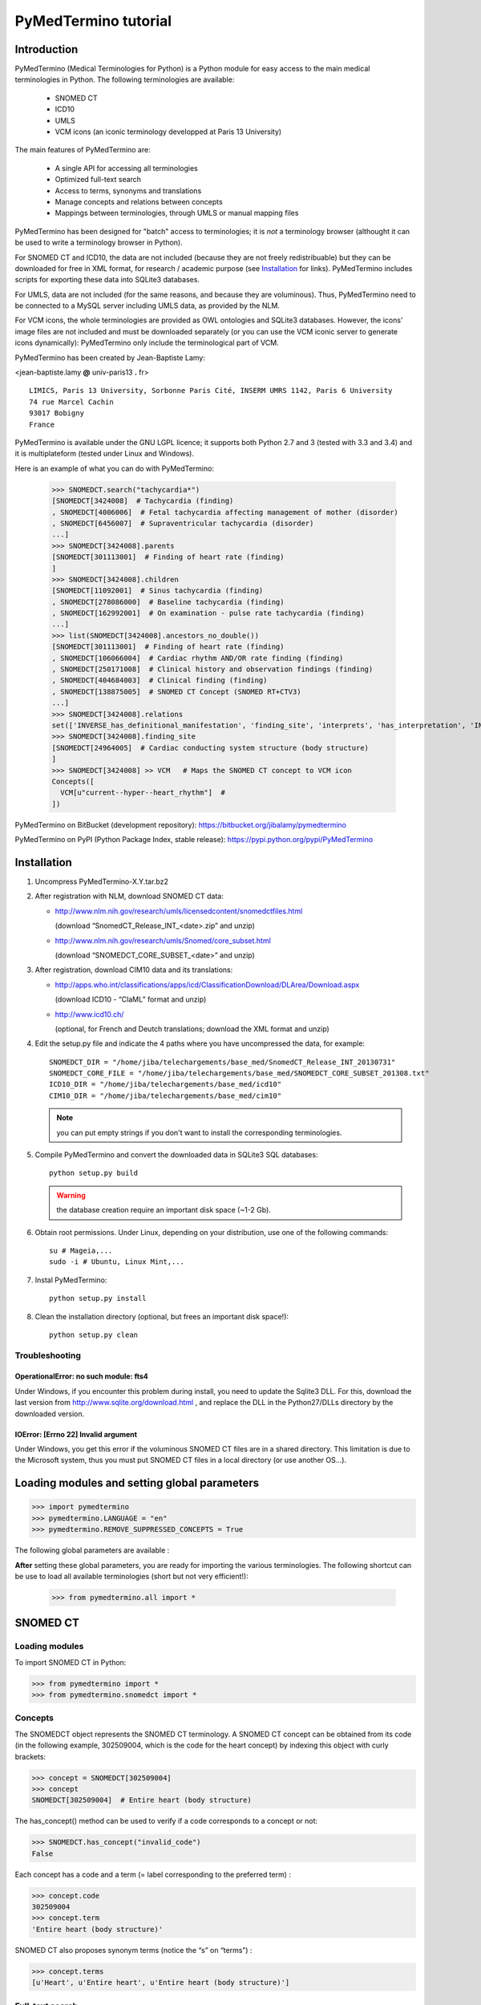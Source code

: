PyMedTermino tutorial
=====================

Introduction
************

PyMedTermino (Medical Terminologies for Python) is a Python module for easy access to the main medical
terminologies in Python. The following terminologies are available:

 - SNOMED CT
 - ICD10
 - UMLS
 - VCM icons (an iconic terminology developped at Paris 13 University)

The main features of PyMedTermino are:

 - A single API for accessing all terminologies
 - Optimized full-text search
 - Access to terms, synonyms and translations
 - Manage concepts and relations between concepts
 - Mappings between terminologies, through UMLS or manual mapping files

PyMedTermino has been designed for "batch" access to terminologies; it is *not* a terminology browser
(althought it can be used to write a terminology browser in Python).

For SNOMED CT and ICD10, the data are not included (because they are not freely redistribuable) but they
can be downloaded for free in XML format, for research / academic purpose  (see `Installation`_ for
links). PyMedTermino includes scripts for exporting these data into SQLite3 databases.

For UMLS, data are not included (for the same reasons, and because they are voluminous). Thus,
PyMedTermino need to be connected to a MySQL server including UMLS data, as provided by the NLM.

For VCM icons, the whole terminologies are provided as OWL ontologies and SQLite3 databases. However, the
icons' image files are not included and must be downloaded separately (or you can use the VCM iconic
server to generate icons dynamically): PyMedTermino only include the terminological part of VCM.

PyMedTermino has been created by Jean-Baptiste Lamy:

<jean-baptiste.lamy **@** univ-paris13 **.** fr>

::
  
  LIMICS, Paris 13 University, Sorbonne Paris Cité, INSERM UMRS 1142, Paris 6 University
  74 rue Marcel Cachin
  93017 Bobigny
  France

PyMedTermino is available under the GNU LGPL licence; it supports both Python 2.7 and 3 (tested with
3.3 and 3.4) and it is multiplateform (tested under Linux and Windows).


Here is an example of what you can do with PyMedTermino:

  >>> SNOMEDCT.search("tachycardia*")
  [SNOMEDCT[3424008]  # Tachycardia (finding)
  , SNOMEDCT[4006006]  # Fetal tachycardia affecting management of mother (disorder)
  , SNOMEDCT[6456007]  # Supraventricular tachycardia (disorder)
  ...]
  >>> SNOMEDCT[3424008].parents
  [SNOMEDCT[301113001]  # Finding of heart rate (finding)
  ]
  >>> SNOMEDCT[3424008].children
  [SNOMEDCT[11092001]  # Sinus tachycardia (finding)
  , SNOMEDCT[278086000]  # Baseline tachycardia (finding)
  , SNOMEDCT[162992001]  # On examination - pulse rate tachycardia (finding)
  ...]
  >>> list(SNOMEDCT[3424008].ancestors_no_double())
  [SNOMEDCT[301113001]  # Finding of heart rate (finding)
  , SNOMEDCT[106066004]  # Cardiac rhythm AND/OR rate finding (finding)
  , SNOMEDCT[250171008]  # Clinical history and observation findings (finding)
  , SNOMEDCT[404684003]  # Clinical finding (finding)
  , SNOMEDCT[138875005]  # SNOMED CT Concept (SNOMED RT+CTV3)
  ...]
  >>> SNOMEDCT[3424008].relations
  set(['INVERSE_has_definitional_manifestation', 'finding_site', 'interprets', 'has_interpretation', 'INVERSE_associated_with'])
  >>> SNOMEDCT[3424008].finding_site
  [SNOMEDCT[24964005]  # Cardiac conducting system structure (body structure)
  ]
  >>> SNOMEDCT[3424008] >> VCM   # Maps the SNOMED CT concept to VCM icon
  Concepts([
    VCM[u"current--hyper--heart_rhythm"]  # 
  ])

PyMedTermino on BitBucket (development repository): https://bitbucket.org/jibalamy/pymedtermino

PyMedTermino on PyPI (Python Package Index, stable release): https://pypi.python.org/pypi/PyMedTermino


Installation
************

#. Uncompress PyMedTermino-X.Y.tar.bz2

#. After registration with NLM, download SNOMED CT data:

   - http://www.nlm.nih.gov/research/umls/licensedcontent/snomedctfiles.html
    
     (download “SnomedCT_Release_INT_<date>.zip” and unzip)

   - http://www.nlm.nih.gov/research/umls/Snomed/core_subset.html

     (download “SNOMEDCT_CORE_SUBSET_<date>” and unzip)

#. After registration, download CIM10 data and its translations:

   - http://apps.who.int/classifications/apps/icd/ClassificationDownload/DLArea/Download.aspx

     (download ICD10 - “ClaML” format and unzip)

   - http://www.icd10.ch/

     (optional, for French and Deutch translations; download the XML format and unzip)

#. Edit the setup.py file and indicate the 4 paths where you have uncompressed the data, for example::

     SNOMEDCT_DIR = "/home/jiba/telechargements/base_med/SnomedCT_Release_INT_20130731"
     SNOMEDCT_CORE_FILE = "/home/jiba/telechargements/base_med/SNOMEDCT_CORE_SUBSET_201308.txt"
     ICD10_DIR = "/home/jiba/telechargements/base_med/icd10"
     CIM10_DIR = "/home/jiba/telechargements/base_med/cim10"
   
   .. note:: you can put empty strings if you don't want to install the corresponding terminologies.

#. Compile PyMedTermino and convert the downloaded data in SQLite3 SQL databases::

     python setup.py build

   .. warning:: the database creation require an important disk space (~1-2 Gb).

#. Obtain root permissions. Under Linux, depending on your distribution, use one of the following commands::

     su # Mageia,...
     sudo -i # Ubuntu, Linux Mint,...

#. Instal PyMedTermino::

     python setup.py install

#. Clean the installation directory (optional, but frees an important disk space!)::

     python setup.py clean



Troubleshooting
---------------

OperationalError: no such module: fts4
++++++++++++++++++++++++++++++++++++++

Under Windows, if you encounter this problem during install, you need to update the Sqlite3 DLL. For
this, download the last version from http://www.sqlite.org/download.html , and replace the DLL in the
Python27/DLLs directory by the downloaded version.

IOError: [Errno 22] Invalid argument
++++++++++++++++++++++++++++++++++++

Under Windows, you get this error if the voluminous SNOMED CT files are in a shared directory. This
limitation is due to the Microsoft system, thus you must put SNOMED CT files in a local directory (or use
another OS...).


Loading modules and setting global parameters
*********************************************

>>> import pymedtermino
>>> pymedtermino.LANGUAGE = "en"
>>> pymedtermino.REMOVE_SUPPRESSED_CONCEPTS = True

The following global parameters are available :

.. autodata:: pymedtermino.DATA_DIR
   :noindex:
.. autodata:: pymedtermino.LANGUAGE 
   :noindex:
.. autodata:: pymedtermino.REMOVE_SUPPRESSED_CONCEPTS 
   :noindex:
.. autodata:: pymedtermino.REMOVE_SUPPRESSED_TERMS 
   :noindex:
.. autodata:: pymedtermino.REMOVE_SUPPRESSED_RELATIONS 
   :noindex:


**After** setting these global parameters, you are ready for importing the various terminologies. The
following shortcut can be use to load all available terminologies (short but not very efficient!):

  >>> from pymedtermino.all import *


SNOMED CT
*********

Loading modules
---------------

To import SNOMED CT in Python:

>>> from pymedtermino import * 
>>> from pymedtermino.snomedct import *

Concepts
--------

The SNOMEDCT object represents the SNOMED CT terminology. A SNOMED CT concept can be obtained from its
code (in the following example, 302509004, which is the code for the heart concept) by indexing this
object with curly brackets:

>>> concept = SNOMEDCT[302509004]
>>> concept
SNOMEDCT[302509004]  # Entire heart (body structure)

The has_concept() method can be used to verify if a code corresponds to a concept or not:

>>> SNOMEDCT.has_concept("invalid_code")
False

Each concept has a code and a term (= label corresponding to the preferred term) :

>>> concept.code
302509004
>>> concept.term
'Entire heart (body structure)'

SNOMED CT also proposes synonym terms (notice the “s” on “terms”) :

>>> concept.terms
[u'Heart', u'Entire heart', u'Entire heart (body structure)']

Full-text search
----------------

The search() method allows full-text search in SNOMED CT terms (including synonyms):

>>> SNOMEDCT.search("Cardiac structure")
[ SNOMEDCT[80891009] # Heart structure (body structure)
, SNOMEDCT[308793001] # Embryonic cardiac structure (body structure)
...]

Full-text search uses the FTS engine of SQLite, it is thus possible to use its functionalities. For
example, for searching for all words beginning by a given prefix:

>>> SNOMEDCT.search("osteo*")
[ SNOMEDCT[1551001]  # Osteomyelitis of femur (disorder)
, SNOMEDCT[4598005]  # Osteomalacia (disorder)
...]

Is-a relations: parent and child concepts
-----------------------------------------

The “parents” and “children” attributes return the list of parent and child concepts (i.e. the concepts
with is-a relations):

>>> concept.parents
[SNOMEDCT[116004006]  # Hollow viscus (body structure)
, SNOMEDCT[80891009]  # Heart structure (body structure)
, SNOMEDCT[187639008]  # Entire thoracic viscus (body structure)
]
>>> concept.children
[SNOMEDCT[195591003]  # Entire transplanted heart (body structure)
]

The ancestors() and descendants() methods return all the ancestor concepts (parents, parents of parents,
and so on) and the descendant concepts (children, children of children, and so on) :

>>> for ancestor in concept.ancestors(): print ancestor
SNOMEDCT[116004006]  # Hollow viscus (body structure)
SNOMEDCT[118760003]  # Entire viscus (body structure)
SNOMEDCT[272625005]  # Entire body organ (body structure)
[...]

The ancestors() and descendants() methods return Python generators; to obtain a list of ancestors or
descendants, you should use the list() function:

>>> concept.ancestors()
<generator object ancestors at 0xb3f734c>
>>> list(concept.ancestors())
[SNOMEDCT[116004006]  # Hollow viscus (body structure)
, SNOMEDCT[118760003]  # Entire viscus (body structure)
, SNOMEDCT[272625005]  # Entire body organ (body structure)
,...]
>>> list(concept.descendants())
[SNOMEDCT[195591003]  # Entire transplanted heart (body structure)
]

ancestors_no_double() and descendants_no_double() methods behave identically but without duplicates.
self_and_ancestors() and self_and_descendants() methods behave identically but include the concept itself
in the returned concepts. self_and_ancestors_no_double() and self_and_descendants_no_double() methods
combine both behaviors.

Finally, the is_a() method returns True if a concept is a descendant of another:

>>> concept.is_a(SNOMEDCT[272625005])
True

Part-of relations
-----------------

“part_of” and “INVERSE_part_of” attributes provide access to subparts or superpart of the concept:

>>> concept.part_of
[SNOMEDCT[362010009] # Entire heart AND pericardium (body structure)
]
>>> concept.INVERSE_part_of
[SNOMEDCT[102298001] # Structure of chordae tendineae cordis (body structure)
, SNOMEDCT[181285005] # Entire heart valve (body structure)
, SNOMEDCT[181288007] # Entire tricuspid valve (body structure)
, SNOMEDCT[181293005] # Entire cardiac wall (body structure)
,...]

ancestor_parts() and descendant_parts() methods return a Python generator with all super- or subparts of
the concept:

>>> list(concept.ancestor_parts())
[SNOMEDCT[362010009] # Entire heart AND pericardium (body structure)
, SNOMEDCT[362688008] # Entire middle mediastinum (body structure)
, SNOMEDCT[181217005] # Entire mediastinum (body structure)
, SNOMEDCT[302551006] # Entire thorax (body structure)
,...]
>>> list(concept.descendant_parts())
[SNOMEDCT[181285005]  # Entire heart valve (body structure)
, SNOMEDCT[192664000]  # Entire cardiac valve leaflet (body structure)
, SNOMEDCT[192747009]  # Structure of cardiac valve cusp (body structure)
,...]

Finally, the is_part_of() method return True if a concept is a part-of another (recursively) :

>>> concept.is_part_of(SNOMEDCT[91744000])
False

Other relations
---------------

The “relations” attribute contains the list of relations available for a given concept. Is-a relations
are never included in this list, and are handled with the “parents” and “children” attributes previously
seen, however part-of relations are included. Inverse relations are prefixed by “INVERSE\_”.

>>> concept = SNOMEDCT[3424008]
>>> concept
SNOMEDCT[3424008] # Tachycardia (finding)
>>> concept.relations
set([u'INVERSE_has_definitional_manifestation', u'finding_site', u'interprets', u'has_interpretation', u'INVERSE_associated_with'])

Each relation corresponds to an attribute in the concept, which returns a list with the corresponding values:

>>> concept.finding_site
[SNOMEDCT[24964005] # Cardiac conducting system structure (body structure)
]
>>> concept.interprets
[SNOMEDCT[364075005]  # Heart rate (observable entity)
]
>>> concept.INVERSE_has_definitional_manifestation
[ SNOMEDCT[413342000]  # Neonatal tachycardia (disorder)
, SNOMEDCT[195069001]  # Paroxysmal atrial tachycardia (disorder)
, SNOMEDCT[195070000]  # Paroxysmal atrioventricular tachycardia (disorder)
,...]

Relation groups
---------------

In SNOMED CT, relations can be grouped together. The “groups” attribute returns the list of groups. It is
then possible to access to the group's relation.

>>> SNOMEDCT[186675001]
SNOMEDCT[186675001]  # Viral pharyngoconjunctivitis (disorder)
>>> SNOMEDCT[186675001].groups
[<Group associated_morphology Inflammation (morphologic abnormality); finding_site Conjunctival structure (body structure)>, <Group associated_morphology Inflammation (morphologic abnormality); finding_site Pharyngeal structure (body structure)>]
>>> SNOMEDCT[186675001].groups[0].relations
set([u'associated_morphology', u'finding_site'])
>>> SNOMEDCT[186675001].groups[0].finding_site
Concepts([
  SNOMEDCT[29445007]  # Conjunctival structure (body structure)
])
>>> SNOMEDCT[186675001].groups[0].associated_morphology
Concepts([
  SNOMEDCT[23583003]  # Inflammation (morphologic abnormality)
])

Relations that do not belong to a group are gathered into a “out-of-group” group (which is not included
in the “groups” list).

>>> SNOMEDCT[186675001].out_of_group
<Group causative_agent Virus (organism); pathological_process Infectious process (qualifier value)>

Iterating over SNOMED CT
------------------------

To obtain the terminology's first level concepts (i.e. the root concepts), use the first_levels() method:

>>> SNOMEDCT.first_levels()
[ SNOMEDCT[123037004] # Body structure (body structure)
, SNOMEDCT[404684003] # Clinical finding (finding)
, SNOMEDCT[308916002] # Environment or geographical location (environment / location)
,...]

The all_concepts() method returns a Python generator that iterates over all concepts in SNOMED CT.

>>> for concept in SNOMEDCT.all_concepts(): [...]

The all_concepts_no_double() method behaves similarly, but removes duplicates.

>>> for concept in SNOMEDCT.all_concepts_no_double(): [...]

CORE Problem List
-----------------

The CORE Problem List is a subset of SNOMED CT appropriated for coding clinical information. The
“is_in_core” attribute is true if a concept belongs to the CORE Problem List:

>>> concept.is_in_core
1

To iterate through all concepts in CORE Problem List:

>>> for core_concept in SNOMEDCT.CORE_problem_list(): [...]

Clinical signs associated to a concept
--------------------------------------

The associated_clinical_findings() method lists all clinical signs associated to an anatomical concept (a
body structure) or a morphology, including their descendants or descendant parts. For example for listing
all clinical findings affecting cardiac structures:

>>> SNOMEDCT[80891009]
SNOMEDCT[80891009]  # Heart structure (body structure)
>>> SNOMEDCT[80891009].associated_clinical_findings()
Concepts([
  SNOMEDCT[250981008]  # Abnormal aortic cusp (disorder)
, SNOMEDCT[250982001]  # Commissural fusion of aortic cusp (disorder)
, SNOMEDCT[250984000]  # Torn aortic cusp (disorder)
,...]




ICD10
*****

Loading modules
---------------

>>> from pymedtermino import * 
>>> from pymedtermino.icd10 import *

Concepts
--------

The ICD10 object allows to access to ICD10 concepts. This object behaves similarly to the SNOMED CT
terminology previously described (see `SNOMED CT`_).

>>> ICD10["E10"]
ICD10[u"E10"]  # Insulin-dependent diabetes mellitus
>>> ICD10["E10"].parents
[ICD10[u"E10-E14"]  # Diabetes mellitus
]
>>> list(ICD10["E10"].ancestors())
[ ICD10[u"E10-E14"]  # Diabetes mellitus
, ICD10[u"IV"]  # Endocrine, nutritional and metabolic diseases 
]

ICD10 being monoaxial, the parents list includes at most one parent.

Translations
------------

ICD10 is available in several languages. The get_translation() method returns the translation in a given
language:

>>> print(ICD10["E10"].get_translation("fr"))
diabète sucré insulino-dépendant
>>> print(ICD10["E10"].get_translation("en"))
Insulin-dependent diabetes mellitus

The default language is defined by the pymedtermino.LANGUAGE global parameter (this parameter MUST be set
BEFORE loading concepts). Currently, English and French are supported.

Relations
---------

ICD10 inclusions and exclusions can be accessed as relations.

>>> ICD10["E10"].relations
set([u'inclusion', u'exclusion', u'modifierlink'])
>>> ICD10["E10"].exclusion
[Text(ICD10[u"E10"]  # Insulin-dependent diabetes mellitus
, 'exclusion', u'diabetes mellitus (in) malnutrition-related E12.-', 0, ICD10[u"E12"]  # Malnutrition-related diabetes mellitus
)...]


UMLS
****

Loading modules
---------------

>>> from pymedtermino import * 
>>> from pymedtermino.umls import * 

After importing modules, you need to connect to a MySQL database containing UMLS data, as following:

>>> connect_to_umls_db(host, user, password, database_name = "umls", encoding = "latin1")

host, user, password must be specified.

UMLS concepts (CUI)
-------------------

In UMLS, CUI correspond to concepts: a given concept gathers equivalent terms or codes from various
terminologies.

CUI can be accessed with the UMLS_CUI terminology:

>>> UMLS_CUI[u"C0085580"]
UMLS_CUI[u"C0085580"]  # Essential Hypertension (MDRJPN, SNOMEDCT, ICD10, BI, CCS, MDRPOR, COSTAR, ICD10DUT, KCD5, RCD, MDRGER, AOD, MDRFRE, MDRCZE, SCTSPA, DMDICD10, ICPC2P, OMIM, MDRITA, MDR, MEDCIN, ICD10CM, MDRDUT, ICD10AM, MTH, CSP, MDRSPA, SNM, DXP, NCI, PSY, SNMI, ICD9CM, CCPSS)
>>> UMLS_CUI[u"C0085580"].term
u'Essential Hypertension'
>>> UMLS_CUI[u"C0085580"].terms
['Essential Hypertension', 'HYPERTENSION, ESSENTIAL', 'HYPERTENSION ESSENTIAL', 'Hypertension;essential', 'Essential hypertension, NOS', ...] 
>>> UMLS_CUI[u"C0085580"].original_terminologies
set(['MDRJPN', 'SNOMEDCT', 'ICD10', 'BI', 'CCS', 'MDRPOR', 'COSTAR', 'ICD10DUT', 'KCD5', 'RCD', 'MDRGER', 'AOD', 'MDRFRE', 'MDRCZE', 'SCTSPA', 'DMDICD10', 'ICPC2P', 'OMIM', 'MDRITA', 'MDR', 'MEDCIN', 'ICD10CM', 'MDRDUT', 'ICD10AM', 'MTH', 'CSP', 'MDRSPA', 'SNM', 'DXP', 'NCI', 'PSY', 'SNMI', 'ICD9CM', 'CCPSS'])

Relations of CUI are handled in the same way than for SNOMED CT (see section [sub:Autres-relations-SNOMEDCT]), for example:

>>> UMLS_CUI[u"C0085580"].relations
set(['has_finding_site', 'INVERSE_translation_of', 'SIB', 'INVERSE_has_alias', 'may_be_a', None, 'RQ', 'INVERSE_mapped_from',...])
>>> UMLS_CUI[u"C0085580"].has_finding_site
[UMLS_CUI[u"C0459964"]  # Systemic arterial structure (RCD, SCTSPA, SNOMEDCT)

UMLS concepts form source terminologies (AUI)
---------------------------------------------

The UMLS_AUI terminology allows to access to UMLS atoms. A UMLS atom corresponds to a concept in a given
source terminology; e.g. “type 2 diabetes in ICD10” is a different atom from “type 2 diabetes in SNOMED
CT”.

>>> UMLS_AUI[u"A0930328"]
UMLS_AUI[u"A0930328"] # Essential (primary) hypertension (ICD10)
>>> UMLS_AUI[u"A0930328"].original_terminologies
set(['ICD10'])

Extracting terminologies from UMLS
----------------------------------

PyMedTermino can extract terminologies from UMLS, and use them with the source terminology codes (rather
than AUI), for example to extract SNOMED CT, ICD10 and ICPC2 from UMLS:

>>> UMLS_SNOMEDCT  = UMLS_AUI.extract_terminology("SNOMEDCT", has_int_code = 1)
>>> UMLS_ICD10     = UMLS_AUI.extract_terminology("ICD10")
>>> UMLS_ICPC2EENG = UMLS_AUI.extract_terminology("ICPC2EENG")

The first parameter of the UMLS_AUI.extract_terminology() function is the name of the terminology to
extract (they can be found in the list of UMLS sources). The optional parameter “has_int_code = 1”
indicates that the codes of the source terminology are numeric; this allows to remove quote around them.

Extracted terminologies can be used as usual:

>>> UMLS_ICD10["I10"]
UMLS_ICD10[u"I10"]  # Essential (primary) hypertension (ICD10)

It is possible to access to relations (when they exist) like previously.

Mapping between UMLS terminologies
----------------------------------

PyMedTermino automatically defines mapping between terminologies extracted from UMLS, for example:

>>> UMLS_ICD10["I10"] >> UMLS_SNOMEDCT
Concepts([
  UMLS_SNOMEDCT[u"59621000"]  # Essential hypertension (SNOMEDCT)
])

For more information on mapping in PyMedTermino, see `Mappings`_.


VCM
***

Loading modules
---------------

>>> from pymedtermino import * 
>>> from pymedtermino.vcm import *

Databases describing VCM terminologies are already included with PyMedTermino.

VCM icons
---------

The VCM object is a terminology for accessing VCM icons, identified by their code, in French or English:

>>> icon = VCM["en_cours--patho--coeur"]
>>> icon = VCM["current--patho--heart"]
>>> icon = VCM["en_cours--patho-vaisseau--coeur--traitement--medicament--rien--rien"]

The icon code includes up to 7 components, separated by two dashes (``--``):

#. The central color

#. The shape modifier(s) (separated by a single dash if there are several of them)

#. The central pictogram

#. The top-right color

#. The top-right pictogram

#. The second top-right pictogram

#. The shadow

The possible values for each component are listed in the graphical lexicon (see the VCM pictogram
lexicon, or the VCM_LEXICON terminology below). Missing components in the code of the icon are replaced
by “empty”.

Various attributes return the icon's components:

>>> icon.central_color
VCM_LEXICON[496] # Red_color
>>> icon.modifiers
Concepts([
  VCM_LEXICON[536]  # Modifier_vessel
, VCM_LEXICON[504]  # Modifier_patho
])
>>> icon.central_pictogram
VCM_LEXICON[549]  # Pictogramme_heart
>>> icon.central_pictogram.text_code
heart
>>> icon.top_right_color
VCM_LEXICON[690]  # Green_color
>>> icon.top_right_pictogram
VCM_LEXICON[697]  # Drug_top_right_pictogram
>>> icon.second_top_right_pictogram
VCM_LEXICON[718]  # No_second_top_right_pictogram
>>> icon.shadow
VCM_LEXICON[722]  # No_shadow

The “lexs” attribute returns a set with all the components of the icon:

>>> icon.lexs
Concepts([
  VCM_LEXICON[536]  # Modifier_vessel
, VCM_LEXICON[549]  # Pictogramme_heart
, VCM_LEXICON[722]  # No_shadow
, VCM_LEXICON[496]  # Red_color
, VCM_LEXICON[504]  # Modifier_patho
, VCM_LEXICON[718]  # No_second_top_right_pictogram
, VCM_LEXICON[697]  # Drug_top_right_pictogram
, VCM_LEXICON[690]  # Green_color
])

The following attributes returns the shape modifiers of a specific category: pathological modifiers,
etiology,...:

>>> icon.physio
>>> icon.patho
>>> icon.etiology
>>> icon.quantitative
>>> icon.process
>>> icon.transverse

The “consistent” attribute is True if the icon is consistent (according to the VCM ontology, as described
in this article: J-B Lamy et al., Validating the semantics of a medical iconic language using ontological
reasoningJ-B Lamy et al., Validating the semantics of a medical iconic language using ontological
reasoning, Journal of Biomedical Informatics 2013, 46(1):56-67):

>>> icon.consistent
True

Graphical lexicon
-----------------

The VCM_LEXICON terminology describes the lexicon of the VCM graphical primitives: pictograms, colors and
shapes. Each primitive is identified by an arbitrary numeric code, for example for the heart pictogram:

>>> heart = VCM_LEXICON[549]
>>> heart
VCM_LEXICON[549] # Pictogramme_heart

Each concept of the lexicon also has a textual code (easier to memorize, and available in French and English), and a category:

>>> heart.text_code
u'heart'
>>> heart.text_codes
[u'heart', u'coeur'] 
>>> heart.category
2 

The categories correspond to the various parts of the VCM icons:

0. Central color

1. Shape modifier

2. Central pictogram

3. Top-right color

4. Top-right pictogram

5. Second top-right pictogram

6. Shadow

You can also use the category and the textual code to obtain a lexicon concept:

>>> VCM_LEXICON[2, "heart"]
VCM_LEXICON[549] # Pictogramme_heart 

Relations are handled as usual in (see the section about SNOMED CT: parents, children, is_a(),
ancestors(), descendants(),...). In addition the graphical_is_a relation indicates the other graphical
primitive that are reused by th the lexicon concept. For example the heart rhythm pictogram reuse the
heart pictogram:

>>> heart_rhythm = VCM_LEXICON[2, "heart_rhythm"]
>>> heart_rhythm.graphical_is_a
[VCM_LEXICON[549]  # Pictogramme_heart
]

The “graphical_children” and “graphical_parents” attributes return the list of lexicon concepts that
re-use or are reused by the concept.

Creating a VCM icon from lexicon concepts
-----------------------------------------

A set of lexicon concepts can be assembled into a VCM icon:

>>> Concepts([VCM_LEXICON[549], VCM_LEXICON[496], VCM_LEXICON[504]]) >> VCM
Concepts([
  VCM[u"current--patho--heart"]  # 
])

Medical concepts
----------------

VCM_CONCEPT is a terminology that represents the medical concepts described by VCM. Each medical concept
is defined by an arbitrary numeric code, for example for the heart:

>>> heart = VCM_CONCEPT[266]
>>> heart
VCM_CONCEPT[266] # Cardiac_structure

Relations are handled as usual in PyMedTermino (see the section about SNOMED CT: parents, children,
is_a(), ancestors(), descendants(), relations...).

VCM_CONCEPT_MONOAXIAL is a terminology identical to VCM_CONCEPT, but monoaxial. The concepts are thus the
same, but with at maximum a single parent for each concept. This terminology is mostly used in intern for
mapping from VCM_CONCEPT (multiaxial) to VCM_LEXICON (monoaxial).


Mappings
********

A mapping allows to transcode one or more concepts from a source terminology to a destination
terminology. PyMedTermino uses the >> operator for mapping, in the following way::

  concept(s) >> DESTINATION_TERMINOLOGY

where concept(s) can be a concept of the source terminology, or a set of concepts (see :class:`pymedtermino.Concepts`). The >> operator
returns a set of concepts in the destination terminology. 
The >> operators can thus be chained::

  concept(s) >> INTERMEDIARY_TERMINOLOGY >> DESTINATION_TERMINOLOGY

PyMedTermino includes several mappings, described in the following subsections.

UMLS mappings
-------------

UMLS_CUI <=> UMLS_AUI
+++++++++++++++++++++

PyMedTermino can map CUI to AUI, and vice versa:

>>> UMLS_CUI[u"C0085580"] >> UMLS_AUI
Concepts([
  UMLS_AUI[u"A16015049"]  # Hypertension primitive (MDRFRE)
, UMLS_AUI[u"A11101884"]  # Hypertension essentielle, non précisée (MDRFRE)
, UMLS_AUI[u"A11089284"]  # Hypertension essentielle non précisée (MDRFRE)
...])

Terminology extracted from UMLS <=> CUI or AUI
++++++++++++++++++++++++++++++++++++++++++++++

PyMedTermino can map concepts of terminology extracted from UMLS to CUI or AUI, and vice versa:

>>> UMLS_ICD10["I10"] >> UMLS_CUI
Concepts([
  UMLS_CUI[u"C0085580"]  # Essential Hypertension (MDRJPN, SNOMEDCT, ICD10, BI, CCS, MDRPOR, COSTAR, ICD10DUT, KCD5, RCD, MDRGER, AOD, MDRFRE, MDRCZE, SCTSPA, DMDICD10, ICPC2P, OMIM, MDRITA, MDR, MEDCIN, ICD10CM, MDRDUT, ICD10AM, MTH, CSP, MDRSPA, SNM, DXP, NCI, PSY, SNMI, ICD9CM, CCPSS)
])

Terminology extracted from UMLS <=> source terminology
++++++++++++++++++++++++++++++++++++++++++++++++++++++

PyMedTermino can map concepts of terminology extracted from UMLS to the source terminology, and vice versa:

>>> ICD10["I10"] >> UMLS_ICD10
Concepts([
  UMLS_ICD10[u"I10"]  # Essential (primary) hypertension (ICD10)
])

Terminology extracted from UMLS <=> another terminology extracted from UMLS
+++++++++++++++++++++++++++++++++++++++++++++++++++++++++++++++++++++++++++

PyMedTermino automatically create mapping between the terminologies extracted from UMLS with
UMLS_AUI.extract_terminology():

  >>> UMLS_ICD10["I10"] >> UMLS_SNOMEDCT
  Concepts([
    UMLS_SNOMEDCT[u"59621000"]  # Essential hypertension (SNOMEDCT)
  ])

SNOMEDCT <=> VCM
----------------

This mapping maps SNOMED CT concepts to (or from) VCM icons. It has been built automatically from the
SNOMEDCT <=> VCM_CONCEPT and VCM_CONCEPT <=> VCM_LEXICON mappings (as described in this article: J-B Lamy
et al., A Semi-automatic Semantic Method for Mapping SNOMED CT Concepts to VCM Icons J-B Lamy et al., A
Semi-automatic Semantic Method for Mapping SNOMED CT Concepts to VCM Icons, Studies in health technology
and informatics 2013, 192:42-6).

  >>> from pymedtermino.snomedct_2_vcm import *
  >>> SNOMEDCT[3424008]
  SNOMEDCT[3424008]  # Tachycardia (finding)
  >>> SNOMEDCT[3424008] >> VCM
  Concepts([
    VCM[u"current--hyper--heart_rhythm"]  # 
  ])

VCM_LEXICON => VCM
------------------

A set of VCM lexicon element (pictogram, color,...) can be assembled into a VCM icon:

  >>> Concepts([VCM_LEXICON[549], VCM_LEXICON[496], VCM_LEXICON[504]]) >> VCM
  Concepts([
    VCM[u"current--patho--heart"]  # 
  ])

VCM_CONCEPT <=> VCM_LEXICON
---------------------------

This mapping maps VCM medical concepts to (or from) VCM lexicon elements. It has been built manually, and
is part of the VCM ontology.

  >>> VCM_CONCEPT[266] >> VCM_LEXICON
  Concepts([
    VCM_LEXICON[549]  # Pictogramme_heart
  ])
  >>> VCM_LEXICON[549] >> VCM_CONCEPT
  Concepts([
    VCM_CONCEPT[266]  # Cardiac_structure
  , VCM_CONCEPT[102]  # Cardiac_function
  ])

SNOMEDCT <=> VCM_CONCEPT
------------------------

This mapping maps SNOMED CT concepts (mostly body structures and morphologies) to (or from) VCM medical
concepts. It has been built manually.

>>> SNOMEDCT[302509004]
SNOMEDCT[302509004] # Entire heart (body structure)
>>> SNOMEDCT[302509004] >> VCM_CONCEPT
Concepts([
  VCM_CONCEPT[266] # Cardiac_structure
, VCM_CONCEPT[239] # Thorax_region
])


Examples
--------

By chaining several mapping, it is possible to map an ICD10 concept to SNOMED CT via UMLS:

>>> ICD10["I10"] >> UMLS_ICD10 >> UMLS_SNOMEDCT >> SNOMEDCT
Concepts([
  SNOMEDCT[59621000]  # Essential hypertension (disorder)
])

If you want to use this method as a default mapping from ICD10 to SNOMED CT, you can register this mapping as following:

>>> (ICD10 >> UMLS_ICD10 >> UMLS_SNOMEDCT >> SNOMEDCT).register()
>>> ICD10["I10"] >> SNOMEDCT
Concepts([
  SNOMEDCT[59621000]  # Essential hypertension (disorder)
])


Using PyMedTermino without Python
*********************************

PyMedTermino can also be used without Python, simply for converting SNOMED CT and ICD10 XML data into SQL
database. The SQLite3 databases created can then be interrogated with most programming language, however
you won't have access to high level functions proposed by PyMedTermino (such as the ancestors() and
descendants() functions).

The definition of the tables of the databases can be found in the scripts/import_sonmedct.py and
scripts/import_icd10.py files.
